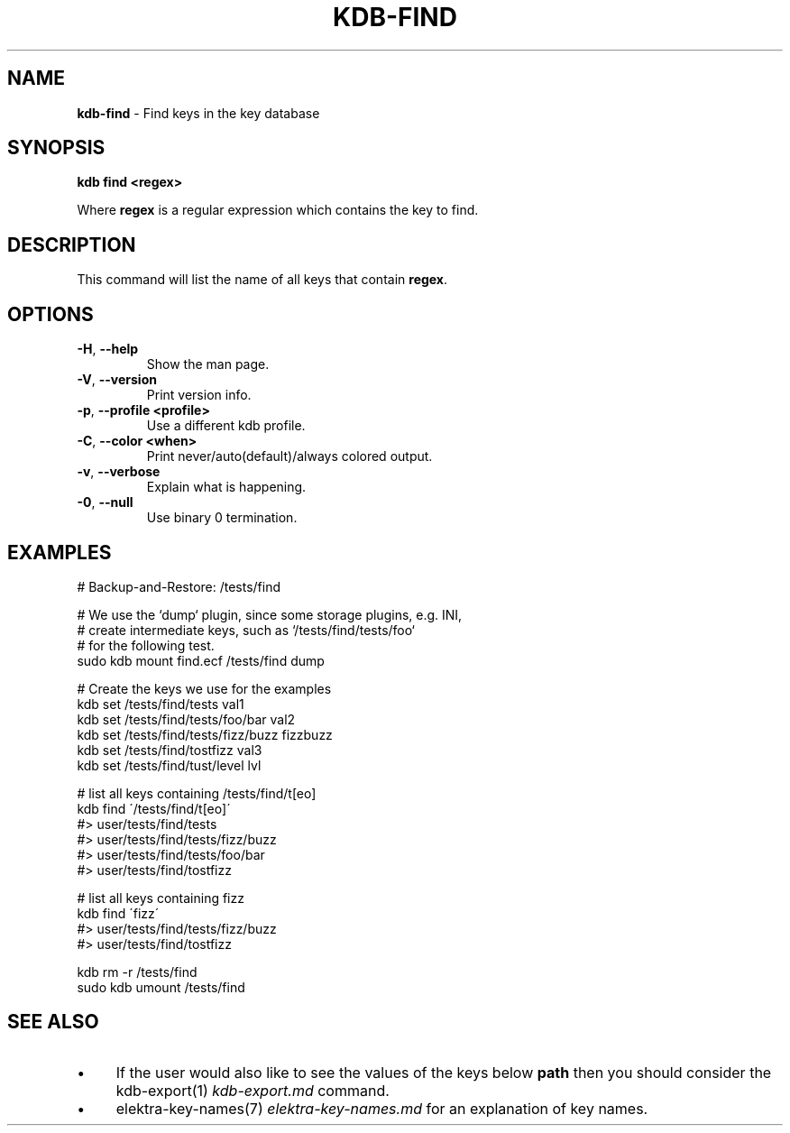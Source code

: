 .\" generated with Ronn/v0.7.3
.\" http://github.com/rtomayko/ronn/tree/0.7.3
.
.TH "KDB\-FIND" "1" "June 2018" "" ""
.
.SH "NAME"
\fBkdb\-find\fR \- Find keys in the key database
.
.SH "SYNOPSIS"
\fBkdb find <regex>\fR
.
.P
Where \fBregex\fR is a regular expression which contains the key to find\.
.
.SH "DESCRIPTION"
This command will list the name of all keys that contain \fBregex\fR\.
.
.SH "OPTIONS"
.
.TP
\fB\-H\fR, \fB\-\-help\fR
Show the man page\.
.
.TP
\fB\-V\fR, \fB\-\-version\fR
Print version info\.
.
.TP
\fB\-p\fR, \fB\-\-profile <profile>\fR
Use a different kdb profile\.
.
.TP
\fB\-C\fR, \fB\-\-color <when>\fR
Print never/auto(default)/always colored output\.
.
.TP
\fB\-v\fR, \fB\-\-verbose\fR
Explain what is happening\.
.
.TP
\fB\-0\fR, \fB\-\-null\fR
Use binary 0 termination\.
.
.SH "EXAMPLES"
.
.nf

# Backup\-and\-Restore: /tests/find

# We use the `dump` plugin, since some storage plugins, e\.g\. INI,
# create intermediate keys, such as `/tests/find/tests/foo`
# for the following test\.
sudo kdb mount find\.ecf /tests/find dump

# Create the keys we use for the examples
kdb set /tests/find/tests val1
kdb set /tests/find/tests/foo/bar val2
kdb set /tests/find/tests/fizz/buzz fizzbuzz
kdb set /tests/find/tostfizz val3
kdb set /tests/find/tust/level lvl

# list all keys containing /tests/find/t[eo]
kdb find \'/tests/find/t[eo]\'
#> user/tests/find/tests
#> user/tests/find/tests/fizz/buzz
#> user/tests/find/tests/foo/bar
#> user/tests/find/tostfizz

# list all keys containing fizz
kdb find \'fizz\'
#> user/tests/find/tests/fizz/buzz
#> user/tests/find/tostfizz

kdb rm \-r /tests/find
sudo kdb umount /tests/find
.
.fi
.
.SH "SEE ALSO"
.
.IP "\(bu" 4
If the user would also like to see the values of the keys below \fBpath\fR then you should consider the kdb\-export(1) \fIkdb\-export\.md\fR command\.
.
.IP "\(bu" 4
elektra\-key\-names(7) \fIelektra\-key\-names\.md\fR for an explanation of key names\.
.
.IP "" 0

